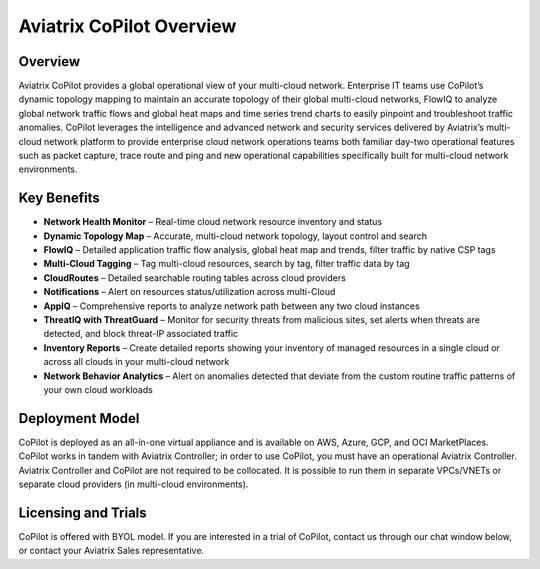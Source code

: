 .. meta::
  :description: Aviatrix CoPilot Overview
  :keywords: CoPilot,visibility


============================================================
Aviatrix CoPilot Overview
============================================================

Overview
----------------------

Aviatrix CoPilot provides a global operational view of your multi-cloud network. Enterprise IT teams use CoPilot’s dynamic topology mapping to maintain an accurate topology of their global multi-cloud networks, FlowIQ to analyze global network traffic flows and global heat maps and time series trend charts to easily pinpoint and troubleshoot traffic anomalies. CoPilot leverages the intelligence and advanced network and security services delivered by Aviatrix’s multi-cloud network platform to provide enterprise cloud network operations teams both familiar day-two operational features such as packet capture, trace route and ping and new operational capabilities specifically built for multi-cloud network environments.


Key Benefits
----------------------


- **Network Health Monitor** – Real-time cloud network resource inventory and status
- **Dynamic Topology Map** – Accurate, multi-cloud network topology, layout control and search
- **FlowIQ** – Detailed application traffic flow analysis, global heat map and trends, filter traffic by native CSP tags
- **Multi-Cloud Tagging** – Tag multi-cloud resources, search by tag, filter traffic data by tag
- **CloudRoutes** – Detailed searchable routing tables across cloud providers
- **Notifications** – Alert on resources status/utilization across multi-Cloud
- **AppIQ** – Comprehensive reports to analyze network path between any two cloud instances
- **ThreatIQ with ThreatGuard** – Monitor for security threats from malicious sites, set alerts when threats are detected, and block threat-IP associated traffic
- **Inventory Reports** – Create detailed reports showing your inventory of managed resources in a single cloud or across all clouds in your multi-cloud network
- **Network Behavior Analytics** – Alert on anomalies detected that deviate from the custom routine traffic patterns of your own cloud workloads  


Deployment Model
------------------

CoPilot is deployed as an all-in-one virtual appliance and is available on AWS, Azure, GCP, and OCI MarketPlaces.
CoPilot works in tandem with Aviatrix Controller; in order to use CoPilot, you must have an operational 
Aviatrix Controller. Aviatrix Controller and CoPilot are not required to be collocated. It is possible to run them in separate VPCs/VNETs or separate cloud providers (in multi-cloud environments).

Licensing and Trials
---------------------

CoPilot is offered with BYOL model. If you are interested in a trial of CoPilot, contact us through our chat window below, or contact your
Aviatrix Sales representative. 